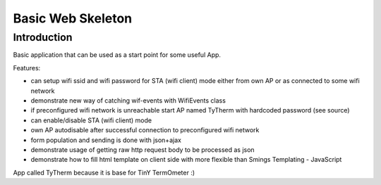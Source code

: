 Basic Web Skeleton
==================

Introduction
------------

Basic application that can be used as a start point for some useful App.

Features:

-  can setup wifi ssid and wifi password for STA (wifi client) mode
   either from own AP or as connected to some wifi network
-  demonstrate new way of catching wif-events with WifiEvents class
-  if preconfigured wifi network is unreachable start AP named TyTherm
   with hardcoded password (see source)
-  can enable/disable STA (wifi client) mode
-  own AP autodisable after successful connection to preconfigured wifi
   network
-  form population and sending is done with json+ajax
-  demonstrate usage of getting raw http request body to be processed as
   json
-  demonstrate how to fill html template on client side with more
   flexible than Smings Templating - JavaScript

App called TyTherm because it is base for TinY TermOmeter :)
